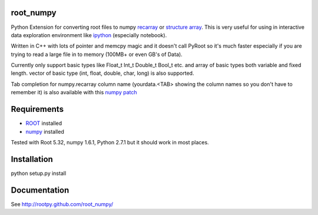 .. image:: https://travis-ci.org/rootpy/rootpy_numpy.png
   :target: https://travis-ci.org/rootpy/rootpy_numpy


root_numpy
----------

Python Extension for converting root files to numpy
`recarray <http://docs.scipy.org/doc/numpy/reference/generated/numpy.recarray.html>`_
or `structure array <http://docs.scipy.org/doc/numpy/user/basics.rec.html>`_. This
is very useful for using in interactive data exploration environment like
`ipython <http://ipython.org/ipython-doc/dev/interactive/htmlnotebook.html>`_
(especially notebook).

Written in C++ with lots of pointer and memcpy magic and it doesn't call PyRoot so
it's much faster especially if you are trying to read a large file in to memory
(100MB+ or even GB's of Data).

Currently only support basic types like Float_t Int_t Double_t Bool_t etc. and
array of basic types both variable and fixed length. vector of basic type (int,
float, double, char, long) is also supported.

Tab completion for numpy.recarray column name (yourdata.<TAB> showing the column
names so you don't have to remember it) is also available with this
`numpy patch <https://github.com/piti118/numpy/commit/a996292238ab98dcf53f2d48476d637eab9f1a72>`_

Requirements
------------

* `ROOT <http://root.cern.ch/>`_ installed
* `numpy <http://numpy.scipy.org/>`_ installed

Tested with Root 5.32, numpy 1.6.1, Python 2.7.1 but it should work in most
places.

Installation
------------

python setup.py install

Documentation
-------------

See http://rootpy.github.com/root_numpy/
